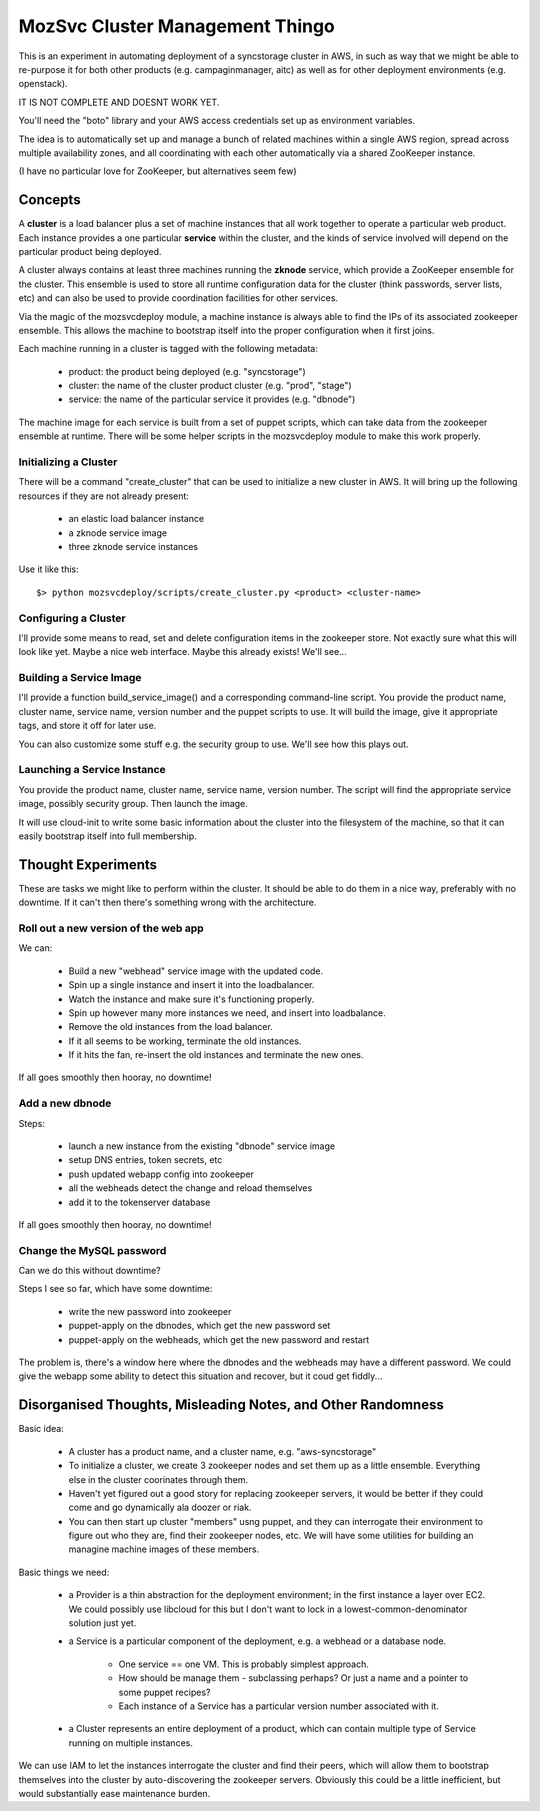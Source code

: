 MozSvc Cluster Management Thingo
================================

This is an experiment in automating deployment of a syncstorage cluster in AWS,
in such as way that we might be able to re-purpose it for both other products
(e.g. campaginmanager, aitc) as well as for other deployment environments
(e.g. openstack).

IT IS NOT COMPLETE AND DOESNT WORK YET.

You'll need the "boto" library and your AWS access credentials set up as
environment variables.

The idea is to automatically set up and manage a bunch of related machines
within a single AWS region, spread across multiple availability zones, and
all coordinating with each other automatically via a shared ZooKeeper instance.

(I have no particular love for ZooKeeper, but alternatives seem few)


Concepts
--------

A **cluster** is a load balancer plus a set of machine instances that all work
together to operate a particular web product.  Each instance provides a one
particular **service** within the cluster, and the kinds of service involved
will depend on the particular product being deployed.

A cluster always contains at least three machines running the **zknode**
service, which provide a ZooKeeper ensemble for the cluster.  This ensemble
is used to store all runtime configuration data for the cluster (think
passwords, server lists, etc) and can also be used to provide coordination
facilities for other services.

Via the magic of the mozsvcdeploy module, a machine instance is always able
to find the IPs of its associated zookeeper ensemble.  This allows the machine
to bootstrap itself into the proper configuration when it first joins.

Each machine running in a cluster is tagged with the following metadata:

  * product:  the product being deployed (e.g. "syncstorage")
  * cluster:  the name of the cluster product cluster (e.g. "prod", "stage")
  * service:  the name of the particular service it provides (e.g. "dbnode")

The machine image for each service is built from a set of puppet scripts,
which can take data from the zookeeper ensemble at runtime.  There will be
some helper scripts in the mozsvcdeploy module to make this work properly.


Initializing a Cluster
~~~~~~~~~~~~~~~~~~~~~~

There will be a command "create_cluster" that can be used to initialize a new
cluster in AWS.  It will bring up the following resources if they are not
already present:

   * an elastic load balancer instance
   * a zknode service image
   * three zknode service instances

Use it like this::

  $> python mozsvcdeploy/scripts/create_cluster.py <product> <cluster-name>



Configuring a Cluster
~~~~~~~~~~~~~~~~~~~~~

I'll provide some means to read, set and delete configuration items in the
zookeeper store.  Not exactly sure what this will look like yet.  Maybe
a nice web interface.  Maybe this already exists!  We'll see...


Building a Service Image
~~~~~~~~~~~~~~~~~~~~~~~~

I'll provide a function build_service_image() and a corresponding command-line
script.  You provide the product name, cluster name, service name, version
number and the puppet scripts to use.  It will build the image, give it
appropriate tags, and store it off for later use.

You can also customize some stuff e.g. the security group to use.  We'll see
how this plays out.


Launching a Service Instance
~~~~~~~~~~~~~~~~~~~~~~~~~~~~

You provide the product name, cluster name, service name, version number.
The script will find the appropriate service image, possibly security group.
Then launch the image.

It will use cloud-init to write some basic information about the cluster
into the filesystem of the machine, so that it can easily bootstrap itself
into full membership.


Thought Experiments
-------------------

These are tasks we might like to perform within the cluster.  It should be
able to do them in a nice way, preferably with no downtime.  If it can't then
there's something wrong with the architecture.


Roll out a new version of the web app
~~~~~~~~~~~~~~~~~~~~~~~~~~~~~~~~~~~~~

We can:

  * Build a new "webhead" service image with the updated code.
  * Spin up a single instance and insert it into the loadbalancer.
  * Watch the instance and make sure it's functioning properly.
  * Spin up however many more instances we need, and insert into loadbalance.
  * Remove the old instances from the load balancer.
  * If it all seems to be working, terminate the old instances.
  * If it hits the fan, re-insert the old instances and terminate the new ones.

If all goes smoothly then hooray, no downtime!


Add a new dbnode
~~~~~~~~~~~~~~~~

Steps:

  * launch a new instance from the existing "dbnode" service image
  * setup DNS entries, token secrets, etc
  * push updated webapp config into zookeeper
  * all the webheads detect the change and reload themselves
  * add it to the tokenserver database

If all goes smoothly then hooray, no downtime!


Change the MySQL password
~~~~~~~~~~~~~~~~~~~~~~~~~

Can we do this without downtime?

Steps I see so far, which have some downtime:

  * write the new password into zookeeper
  * puppet-apply on the dbnodes, which get the new password set
  * puppet-apply on the webheads, which get the new password and restart

The problem is, there's a window here where the dbnodes and the webheads may
have a different password.  We could give the webapp some ability to detect
this situation and recover, but it coud get fiddly...


Disorganised Thoughts, Misleading Notes, and Other Randomness
-------------------------------------------------------------

Basic idea:

  * A cluster has a product name, and a cluster name, e.g. "aws-syncstorage"
  * To initialize a cluster, we create 3 zookeeper nodes and set them up
    as a little ensemble.  Everything else in the cluster coorinates through
    them.
  * Haven't yet figured out a good story for replacing zookeeper servers, it
    would be better if they could come and go dynamically ala doozer or riak.
  * You can then start up cluster "members" usng puppet, and they can
    interrogate their environment to figure out who they are, find their
    zookeeper nodes, etc.  We will have some utilities for building an
    managine machine images of these members.

Basic things we need:

  * a Provider is a thin abstraction for the deployment environment; in the
    first instance a layer over EC2.  We could possibly use libcloud for this
    but I don't want to lock in a lowest-common-denominator solution just yet.
  * a Service is a particular component of the deployment, e.g. a webhead or
    a database node.
      * One service == one VM.  This is probably simplest approach.
      * How should be manage them - subclassing perhaps?  Or just a name and
        a pointer to some puppet recipes?
      * Each instance of a Service has a particular version number associated
        with it.
  * a Cluster represents an entire deployment of a product, which can contain
    multiple type of Service running on multiple instances.


We can use IAM to let the instances interrogate the cluster and find their
peers, which will allow them to bootstrap themselves into the cluster by
auto-discovering the zookeeper servers.  Obviously this could be a little
inefficient, but would substantially ease maintenance burden.

